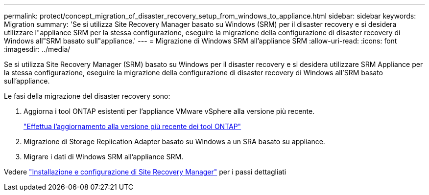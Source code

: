 ---
permalink: protect/concept_migration_of_disaster_recovery_setup_from_windows_to_appliance.html 
sidebar: sidebar 
keywords: Migration 
summary: 'Se si utilizza Site Recovery Manager basato su Windows (SRM) per il disaster recovery e si desidera utilizzare l"appliance SRM per la stessa configurazione, eseguire la migrazione della configurazione di disaster recovery di Windows all"SRM basato sull"appliance.' 
---
= Migrazione di Windows SRM all'appliance SRM
:allow-uri-read: 
:icons: font
:imagesdir: ../media/


[role="lead"]
Se si utilizza Site Recovery Manager (SRM) basato su Windows per il disaster recovery e si desidera utilizzare SRM Appliance per la stessa configurazione, eseguire la migrazione della configurazione di disaster recovery di Windows all'SRM basato sull'appliance.

Le fasi della migrazione del disaster recovery sono:

. Aggiorna i tool ONTAP esistenti per l'appliance VMware vSphere alla versione più recente.
+
link:../deploy/task_upgrade_to_the_9_8_ontap_tools_for_vmware_vsphere.html["Effettua l'aggiornamento alla versione più recente dei tool ONTAP"]

. Migrazione di Storage Replication Adapter basato su Windows a un SRA basato su appliance.
. Migrare i dati di Windows SRM all'appliance SRM.


Vedere https://techdocs.broadcom.com/us/en/vmware-cis/live-recovery/site-recovery-manager/8-8/site-recovery-manager-installation-and-configuration-8-8.html["Installazione e configurazione di Site Recovery Manager"] per i passi dettagliati
